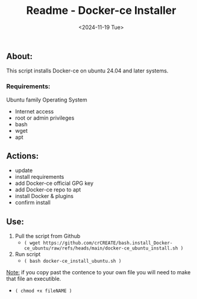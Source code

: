 #+title: Readme - Docker-ce Installer
#+date:  <2024-11-19 Tue>

** About:
This script installs Docker-ce on ubuntu 24.04 and later systems.

*** Requirements:
Ubuntu family Operating System
- Internet access
- root or admin privileges
- bash
- wget
- apt


** Actions:
- update
- install requirements
- add Docker-ce official GPG key
- add Docker-ce repo to apt
- install Docker & plugins
- confirm install


** Use:
1. Pull the script from Github
   - =( wget https://github.com/crCREATE/bash.install_Docker-ce_ubuntu/raw/refs/heads/main/docker-ce_ubuntu_install.sh )=
2. Run script
   - =( bash docker-ce_install_ubuntu.sh )=

_Note:_ if you copy past the contence to your own file you will need to make that file an executible.
  - ~( chmod +x fileNAME )~
